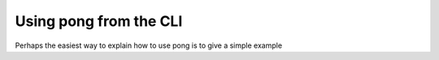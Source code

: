 .. commandline::

Using pong from the CLI
=======================

Perhaps the easiest way to explain how to use pong is to give a simple example